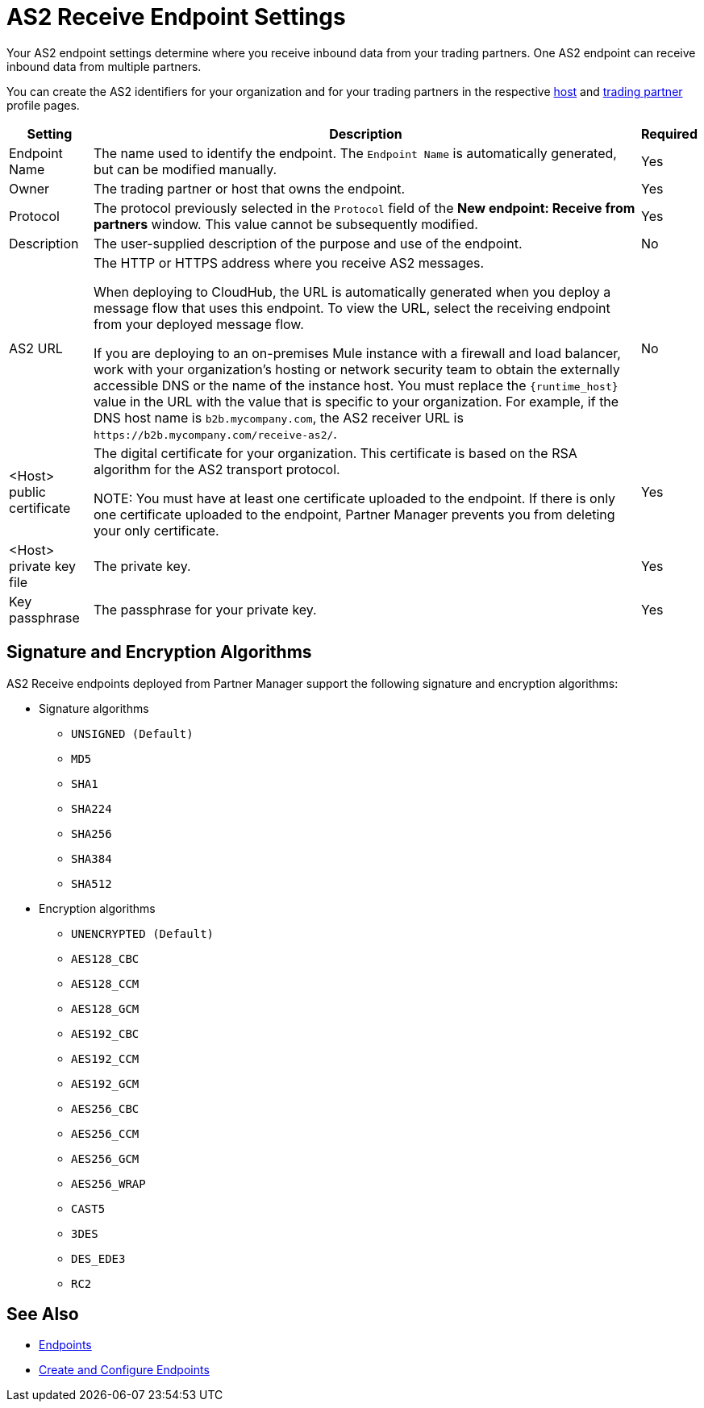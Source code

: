 = AS2 Receive Endpoint Settings

Your AS2 endpoint settings determine where you receive inbound data from your trading partners. One AS2 endpoint can receive inbound data from multiple partners.

You can create the AS2 identifiers for your organization and for your trading partners in the respective xref:configure-host.adoc[host] and xref:configure-partner.adoc[trading partner] profile pages.

[%header%autowidth.spread]
|===
| Setting | Description | Required
| Endpoint Name
| The name used to identify the endpoint. The `Endpoint Name` is automatically generated, but can be modified manually.
| Yes

| Owner
| The trading partner or host that owns the endpoint. 
| Yes

| Protocol
| The protocol previously selected in the `Protocol` field of the *New endpoint: Receive from partners* window. This value cannot be subsequently modified.
| Yes

| Description
| The user-supplied description of the purpose and use of the endpoint.
| No

| AS2 URL
a| The HTTP or HTTPS address where you receive AS2 messages.

When deploying to CloudHub, the URL is automatically generated when you deploy a message flow that uses this endpoint. To view the URL, select the receiving endpoint from your deployed message flow.

If you are deploying to an on-premises Mule instance with a firewall and load balancer, work with your organization's hosting or network security team to obtain the externally accessible DNS or the name of the instance host. You must replace the `{runtime_host}` value in the URL with the value that is specific to your organization. For example, if the DNS host name is `b2b.mycompany.com`, the AS2 receiver URL is `+https://b2b.mycompany.com/receive-as2/+`.
| No

| <Host> public certificate
| The digital certificate for your organization. This certificate is based on the RSA algorithm for the AS2 transport protocol.

NOTE: You must have at least one certificate uploaded to the endpoint. If there is only one certificate uploaded to the endpoint, Partner Manager prevents you from deleting your only certificate.
| Yes

| <Host> private key file
| The private key.
| Yes

| Key passphrase
| The passphrase for your private key.
| Yes
|===

== Signature and Encryption Algorithms

AS2 Receive endpoints deployed from Partner Manager support the following signature and encryption algorithms:

* Signature algorithms
** `UNSIGNED (Default)`
** `MD5`
** `SHA1`
** `SHA224`
** `SHA256`
** `SHA384`
** `SHA512`
* Encryption algorithms
** `UNENCRYPTED (Default)`
** `AES128_CBC`
** `AES128_CCM`
** `AES128_GCM`
** `AES192_CBC`
** `AES192_CCM`
** `AES192_GCM`
** `AES256_CBC`
** `AES256_CCM`
** `AES256_GCM`
** `AES256_WRAP`
** `CAST5`
** `3DES`
** `DES_EDE3`
** `RC2`

== See Also

* xref:endpoints.adoc[Endpoints]
* xref:create-endpoint.adoc[Create and Configure Endpoints]
